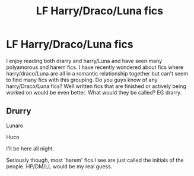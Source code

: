 #+TITLE: LF Harry/Draco/Luna fics

* LF Harry/Draco/Luna fics
:PROPERTIES:
:Author: Osassala
:Score: 1
:DateUnix: 1427167083.0
:DateShort: 2015-Mar-24
:FlairText: Request
:END:
I enjoy reading both drarry and harry/Luna and have seen many polyamorous and harem fics. I have recently wondered about fics where harry/draco/Luna are all in a romantic relationship together but can't seem to find many fics with this grouping. Do you guys know of any harry/Draco/Luna fics? Well written fics that are finished or actively being worked on would be even better. What would they be called? EG drarry.


** Drurry

Lunaro

Huco

I'll be here all night.

Seriously though, most 'harem' fics I see are just called the initials of the people. HP/DM/LL would be my real guess.
:PROPERTIES:
:Author: lurkielurker
:Score: 2
:DateUnix: 1427324584.0
:DateShort: 2015-Mar-26
:END:
